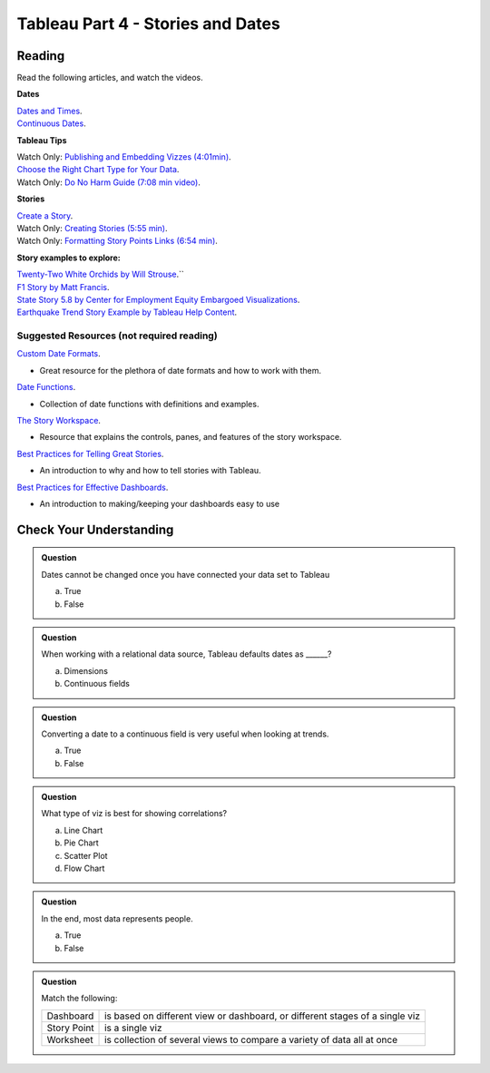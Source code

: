 Tableau Part 4 - Stories and Dates
==================================

Reading
-------

Read the following articles, and watch the videos.

**Dates**

| `Dates and Times <https://help.tableau.com/current/pro/desktop/en-us/dates.htm>`__.

| `Continuous Dates <https://help.tableau.com/current/pro/desktop/en-us/dates_continuous.htm>`__.
 
**Tableau Tips**

| Watch Only: `Publishing and Embedding Vizzes (4:01min) <https://www.youtube.com/watch?v=88OoobASnV4>`__.

| `Choose the Right Chart Type for Your Data <https://help.tableau.com/current/pro/desktop/en-us/what_chart_example.htm>`__.

| Watch Only: `Do No Harm Guide (7:08 min video) <https://www.tableau.com/foundation/data-equity/do-no-harm>`__.
 
**Stories**

| `Create a Story <https://help.tableau.com/current/pro/desktop/en-us/story_create.htm>`__.

| Watch Only: `Creating Stories (5:55 min) <https://www.youtube.com/watch?v=uKxvmboDLCM>`__.

| Watch Only: `Formatting Story Points Links (6:54 min) <https://www.youtube.com/watch?v=rve5CCPp2YQ>`__.

**Story examples to explore:**

| `Twenty-Two White Orchids by Will Strouse <https://public.tableau.com/app/profile/william.strouse/viz/Twenty-TwoWhiteOrchids/Twenty-TwoWhiteOrchids>`__.``

| `F1 Story by Matt Francis <https://public.tableau.com/app/profile/ugleymatt/viz/F1Story/WhoistheGreatestF1DriverofallTime>`__.

| `State Story 5.8 by Center for Employment Equity Embargoed Visualizations <https://public.tableau.com/app/profile/carly6373/viz/StateStory_5_8/StateStory>`__.

| `Earthquake Trend Story Example by Tableau Help Content <https://public.tableau.com/app/profile/tableau.docs.team/viz/EarthquakeTrendStoryExample/Earthquakestory>`__.
 
Suggested Resources (not required reading)
^^^^^^^^^^^^^^^^^^^^^^^^^^^^^^^^^^^^^^^^^^

`Custom Date Formats <https://help.tableau.com/current/pro/desktop/en-us/dates_custom_date_formats.htm>`__.

* Great resource for the plethora of date formats and how to work with them.

`Date Functions <https://help.tableau.com/current/pro/desktop/en-us/functions_functions_date.htm>`__.

* Collection of date functions with definitions and examples.

`The Story Workspace <https://help.tableau.com/current/pro/desktop/en-us/story_workspace.htm>`__.

* Resource that explains the controls, panes, and features of the story workspace.

`Best Practices for Telling Great Stories <https://help.tableau.com/current/pro/desktop/en-us/story_best_practices.htm>`__.

* An introduction to why and how to tell stories with Tableau.

`Best Practices for Effective Dashboards <https://help.tableau.com/current/pro/desktop/en-us/dashboards_best_practices.htm>`__.

* An introduction to making/keeping your dashboards easy to use 

Check Your Understanding
------------------------

.. admonition:: Question

   Dates cannot be changed once you have connected your data set to Tableau

   a. True 
   b. False 

.. admonition:: Question

   When working with a relational data source, Tableau defaults dates as ______?

   a. Dimensions 
   #. Continuous fields 

.. admonition:: Question

   Converting a date to a continuous field is very useful when looking at trends.
   
   a. True
   b. False

.. admonition:: Question

   What type of viz is best for showing correlations?
   
   a. Line Chart
   #. Pie Chart
   #. Scatter Plot 
   #. Flow Chart 
   
.. admonition:: Question

   In the end, most data represents people.

   a. True 
   b. False 

.. admonition:: Question

   Match the following:

   .. list-table::
      :align: left
      
      * - Dashboard
        - is based on different view or dashboard, or different stages of a single viz
      * - Story Point
        - is a single viz
      * - Worksheet
        - is collection of several views to compare a variety of data all at once
